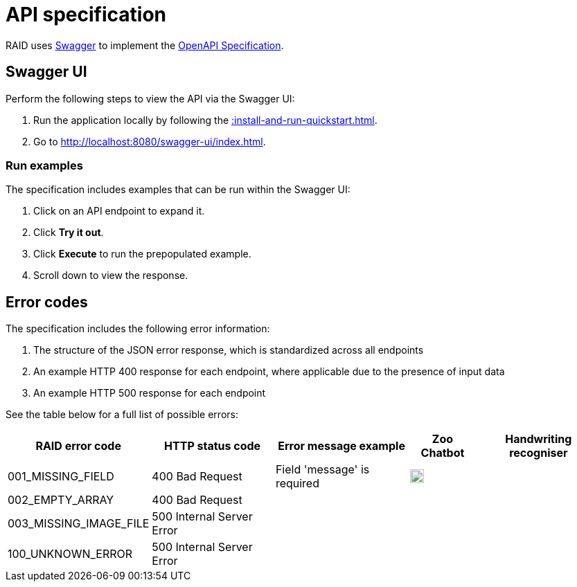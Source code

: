 = API specification

RAID uses https://swagger.io/[Swagger,window=_blank] to implement the
https://swagger.io/specification/[OpenAPI Specification,window=_blank].

== Swagger UI

Perform the following steps to view the API via the Swagger UI:

1. Run the application locally by following the xref::install-and-run-quickstart.adoc[].
2. Go to http://localhost:8080/swagger-ui/index.html.

=== Run examples

The specification includes examples that can be run within the Swagger UI:

1. Click on an API endpoint to expand it.
2. Click *Try it out*.
3. Click *Execute* to run the prepopulated example.
4. Scroll down to view the response.

== Error codes

The specification includes the following error information:

1. The structure of the JSON error response, which is standardized across all endpoints
2. An example HTTP 400 response for each endpoint, where applicable due to the presence of input data
3. An example HTTP 500 response for each endpoint

See the table below for a full list of possible errors:

[%autowidth]
|===
|RAID error code|HTTP status code|Error message example|Zoo Chatbot|Handwriting recogniser

|001_MISSING_FIELD
|400 Bad Request
|Field 'message' is required
|image:green-tick.svg["Green tick",20]
|

|002_EMPTY_ARRAY
|400 Bad Request
|
|
|

|003_MISSING_IMAGE_FILE
|500 Internal Server Error
|
|
|

|100_UNKNOWN_ERROR
|500 Internal Server Error
|
|
|
|===



